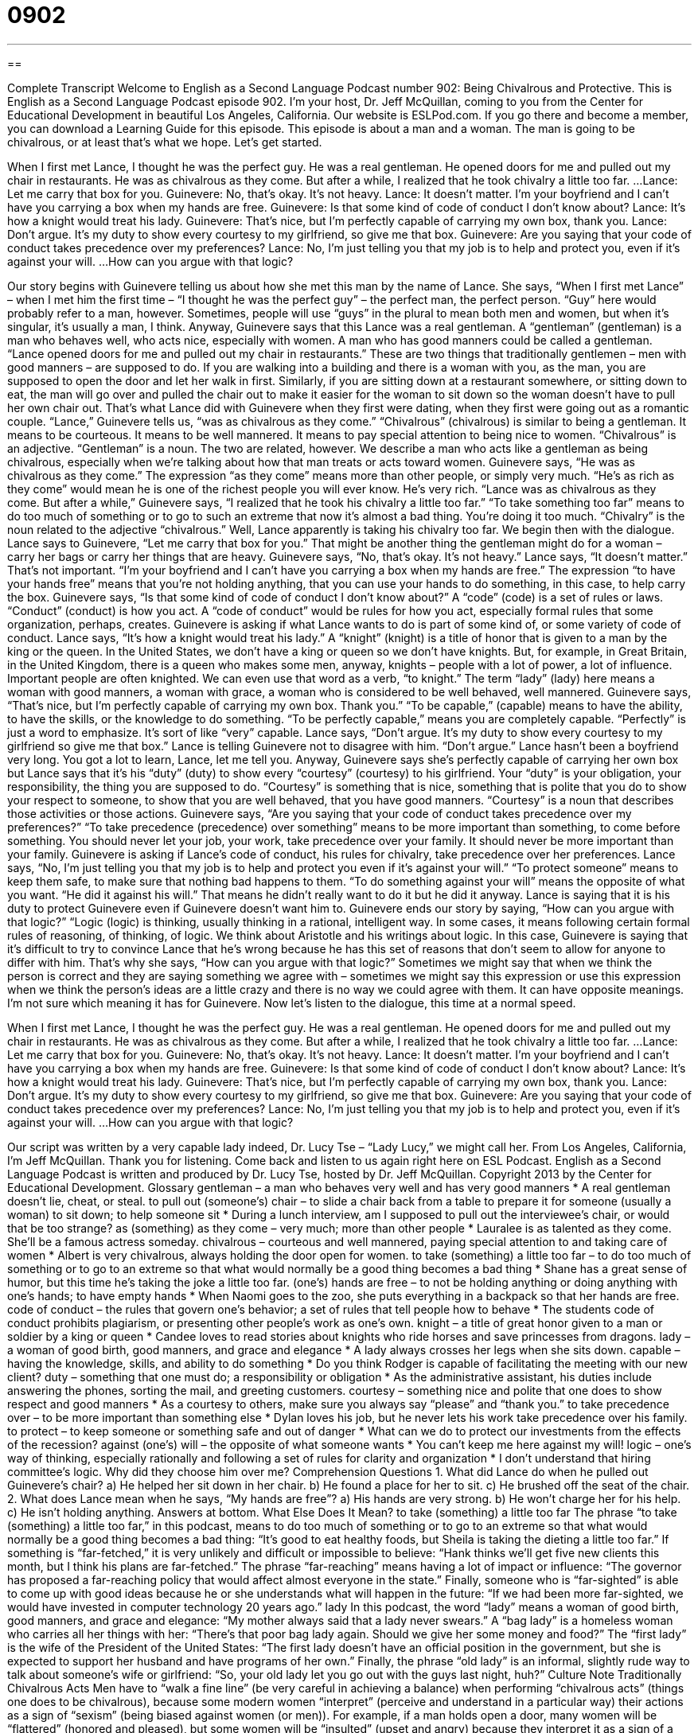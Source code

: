 = 0902
:toc: left
:toclevels: 3
:sectnums:
:stylesheet: ../../../myAdocCss.css

'''

== 

Complete Transcript
Welcome to English as a Second Language Podcast number 902: Being Chivalrous and Protective.
This is English as a Second Language Podcast episode 902. I'm your host, Dr. Jeff McQuillan, coming to you from the Center for Educational Development in beautiful Los Angeles, California.
Our website is ESLPod.com. If you go there and become a member, you can download a Learning Guide for this episode.
This episode is about a man and a woman. The man is going to be chivalrous, or at least that's what we hope. Let’s get started.
[start of story]
When I first met Lance, I thought he was the perfect guy. He was a real gentleman. He opened doors for me and pulled out my chair in restaurants. He was as chivalrous as they come. But after a while, I realized that he took chivalry a little too far.
...
Lance: Let me carry that box for you.
Guinevere: No, that’s okay. It’s not heavy.
Lance: It doesn’t matter. I’m your boyfriend and I can’t have you carrying a box when my hands are free.
Guinevere: Is that some kind of code of conduct I don’t know about?
Lance: It’s how a knight would treat his lady.
Guinevere: That’s nice, but I’m perfectly capable of carrying my own box, thank you.
Lance: Don’t argue. It’s my duty to show every courtesy to my girlfriend, so give me that box.
Guinevere: Are you saying that your code of conduct takes precedence over my preferences?
Lance: No, I’m just telling you that my job is to help and protect you, even if it’s against your will.
...
How can you argue with that logic?
[end of story]
Our story begins with Guinevere telling us about how she met this man by the name of Lance. She says, “When I first met Lance” – when I met him the first time – “I thought he was the perfect guy” – the perfect man, the perfect person. “Guy” here would probably refer to a man, however. Sometimes, people will use “guys” in the plural to mean both men and women, but when it's singular, it's usually a man, I think.
Anyway, Guinevere says that this Lance was a real gentleman. A “gentleman” (gentleman) is a man who behaves well, who acts nice, especially with women. A man who has good manners could be called a gentleman. “Lance opened doors for me and pulled out my chair in restaurants.” These are two things that traditionally gentlemen – men with good manners – are supposed to do. If you are walking into a building and there is a woman with you, as the man, you are supposed to open the door and let her walk in first. Similarly, if you are sitting down at a restaurant somewhere, or sitting down to eat, the man will go over and pulled the chair out to make it easier for the woman to sit down so the woman doesn't have to pull her own chair out. That's what Lance did with Guinevere when they first were dating, when they first were going out as a romantic couple.
“Lance,” Guinevere tells us, “was as chivalrous as they come.” “Chivalrous” (chivalrous) is similar to being a gentleman. It means to be courteous. It means to be well mannered. It means to pay special attention to being nice to women. “Chivalrous” is an adjective. “Gentleman” is a noun. The two are related, however. We describe a man who acts like a gentleman as being chivalrous, especially when we're talking about how that man treats or acts toward women. Guinevere says, “He was as chivalrous as they come.” The expression “as they come” means more than other people, or simply very much. “He's as rich as they come” would mean he is one of the richest people you will ever know. He's very rich.
“Lance was as chivalrous as they come. But after a while,” Guinevere says, “I realized that he took his chivalry a little too far.” “To take something too far” means to do too much of something or to go to such an extreme that now it's almost a bad thing. You're doing it too much. “Chivalry” is the noun related to the adjective “chivalrous.” Well, Lance apparently is taking his chivalry too far.
We begin then with the dialogue. Lance says to Guinevere, “Let me carry that box for you.” That might be another thing the gentleman might do for a woman – carry her bags or carry her things that are heavy.
Guinevere says, “No, that's okay. It's not heavy.” Lance says, “It doesn't matter.” That's not important. “I'm your boyfriend and I can't have you carrying a box when my hands are free.” The expression “to have your hands free” means that you're not holding anything, that you can use your hands to do something, in this case, to help carry the box. Guinevere says, “Is that some kind of code of conduct I don't know about?” A “code” (code) is a set of rules or laws. “Conduct” (conduct) is how you act. A “code of conduct” would be rules for how you act, especially formal rules that some organization, perhaps, creates. Guinevere is asking if what Lance wants to do is part of some kind of, or some variety of code of conduct.
Lance says, “It's how a knight would treat his lady.” A “knight” (knight) is a title of honor that is given to a man by the king or the queen. In the United States, we don't have a king or queen so we don't have knights. But, for example, in Great Britain, in the United Kingdom, there is a queen who makes some men, anyway, knights – people with a lot of power, a lot of influence. Important people are often knighted. We can even use that word as a verb, “to knight.” The term “lady” (lady) here means a woman with good manners, a woman with grace, a woman who is considered to be well behaved, well mannered.
Guinevere says, “That's nice, but I'm perfectly capable of carrying my own box. Thank you.” “To be capable,” (capable) means to have the ability, to have the skills, or the knowledge to do something. “To be perfectly capable,” means you are completely capable. “Perfectly” is just a word to emphasize. It's sort of like “very” capable.
Lance says, “Don't argue. It's my duty to show every courtesy to my girlfriend so give me that box.” Lance is telling Guinevere not to disagree with him. “Don't argue.” Lance hasn’t been a boyfriend very long. You got a lot to learn, Lance, let me tell you. Anyway, Guinevere says she's perfectly capable of carrying her own box but Lance says that it's his “duty” (duty) to show every “courtesy” (courtesy) to his girlfriend. Your “duty” is your obligation, your responsibility, the thing you are supposed to do. “Courtesy” is something that is nice, something that is polite that you do to show your respect to someone, to show that you are well behaved, that you have good manners. “Courtesy” is a noun that describes those activities or those actions.
Guinevere says, “Are you saying that your code of conduct takes precedence over my preferences?” “To take precedence (precedence) over something” means to be more important than something, to come before something. You should never let your job, your work, take precedence over your family. It should never be more important than your family.
Guinevere is asking if Lance’s code of conduct, his rules for chivalry, take precedence over her preferences. Lance says, “No, I'm just telling you that my job is to help and protect you even if it's against your will.” “To protect someone” means to keep them safe, to make sure that nothing bad happens to them. “To do something against your will” means the opposite of what you want. “He did it against his will.” That means he didn't really want to do it but he did it anyway. Lance is saying that it is his duty to protect Guinevere even if Guinevere doesn't want him to.
Guinevere ends our story by saying, “How can you argue with that logic?” “Logic (logic) is thinking, usually thinking in a rational, intelligent way. In some cases, it means following certain formal rules of reasoning, of thinking, of logic. We think about Aristotle and his writings about logic. In this case, Guinevere is saying that it's difficult to try to convince Lance that he's wrong because he has this set of reasons that don't seem to allow for anyone to differ with him. That's why she says, “How can you argue with that logic?” Sometimes we might say that when we think the person is correct and they are saying something we agree with – sometimes we might say this expression or use this expression when we think the person’s ideas are a little crazy and there is no way we could agree with them. It can have opposite meanings. I'm not sure which meaning it has for Guinevere.
Now let's listen to the dialogue, this time at a normal speed.
[start of story]
When I first met Lance, I thought he was the perfect guy. He was a real gentleman. He opened doors for me and pulled out my chair in restaurants. He was as chivalrous as they come. But after a while, I realized that he took chivalry a little too far.
...
Lance: Let me carry that box for you.
Guinevere: No, that’s okay. It’s not heavy.
Lance: It doesn’t matter. I’m your boyfriend and I can’t have you carrying a box when my hands are free.
Guinevere: Is that some kind of code of conduct I don’t know about?
Lance: It’s how a knight would treat his lady.
Guinevere: That’s nice, but I’m perfectly capable of carrying my own box, thank you.
Lance: Don’t argue. It’s my duty to show every courtesy to my girlfriend, so give me that box.
Guinevere: Are you saying that your code of conduct takes precedence over my preferences?
Lance: No, I’m just telling you that my job is to help and protect you, even if it’s against your will.
...
How can you argue with that logic?
[end of story]
Our script was written by a very capable lady indeed, Dr. Lucy Tse – “Lady Lucy,” we might call her.
From Los Angeles, California, I'm Jeff McQuillan. Thank you for listening. Come back and listen to us again right here on ESL Podcast.
English as a Second Language Podcast is written and produced by Dr. Lucy Tse, hosted by Dr. Jeff McQuillan. Copyright 2013 by the Center for Educational Development.
Glossary
gentleman – a man who behaves very well and has very good manners
* A real gentleman doesn’t lie, cheat, or steal.
to pull out (someone’s) chair – to slide a chair back from a table to prepare it for someone (usually a woman) to sit down; to help someone sit
* During a lunch interview, am I supposed to pull out the interviewee’s chair, or would that be too strange?
as (something) as they come – very much; more than other people
* Lauralee is as talented as they come. She’ll be a famous actress someday.
chivalrous – courteous and well mannered, paying special attention to and taking care of women
* Albert is very chivalrous, always holding the door open for women.
to take (something) a little too far – to do too much of something or to go to an extreme so that what would normally be a good thing becomes a bad thing
* Shane has a great sense of humor, but this time he’s taking the joke a little too far.
(one’s) hands are free – to not be holding anything or doing anything with one’s hands; to have empty hands
* When Naomi goes to the zoo, she puts everything in a backpack so that her hands are free.
code of conduct – the rules that govern one’s behavior; a set of rules that tell people how to behave
* The students code of conduct prohibits plagiarism, or presenting other people’s work as one’s own.
knight – a title of great honor given to a man or soldier by a king or queen
* Candee loves to read stories about knights who ride horses and save princesses from dragons.
lady – a woman of good birth, good manners, and grace and elegance
* A lady always crosses her legs when she sits down.
capable – having the knowledge, skills, and ability to do something
* Do you think Rodger is capable of facilitating the meeting with our new client?
duty – something that one must do; a responsibility or obligation
* As the administrative assistant, his duties include answering the phones, sorting the mail, and greeting customers.
courtesy – something nice and polite that one does to show respect and good manners
* As a courtesy to others, make sure you always say “please” and “thank you.”
to take precedence over – to be more important than something else
* Dylan loves his job, but he never lets his work take precedence over his family.
to protect – to keep someone or something safe and out of danger
* What can we do to protect our investments from the effects of the recession?
against (one’s) will – the opposite of what someone wants
* You can’t keep me here against my will!
logic – one’s way of thinking, especially rationally and following a set of rules for clarity and organization
* I don’t understand that hiring committee’s logic. Why did they choose him over me?
Comprehension Questions
1. What did Lance do when he pulled out Guinevere’s chair?
a) He helped her sit down in her chair.
b) He found a place for her to sit.
c) He brushed off the seat of the chair.
2. What does Lance mean when he says, “My hands are free”?
a) His hands are very strong.
b) He won’t charge her for his help.
c) He isn’t holding anything.
Answers at bottom.
What Else Does It Mean?
to take (something) a little too far
The phrase “to take (something) a little too far,” in this podcast, means to do too much of something or to go to an extreme so that what would normally be a good thing becomes a bad thing: “It’s good to eat healthy foods, but Sheila is taking the dieting a little too far.” If something is “far-fetched,” it is very unlikely and difficult or impossible to believe: “Hank thinks we’ll get five new clients this month, but I think his plans are far-fetched.” The phrase “far-reaching” means having a lot of impact or influence: “The governor has proposed a far-reaching policy that would affect almost everyone in the state.” Finally, someone who is “far-sighted” is able to come up with good ideas because he or she understands what will happen in the future: “If we had been more far-sighted, we would have invested in computer technology 20 years ago.”
lady
In this podcast, the word “lady” means a woman of good birth, good manners, and grace and elegance: “My mother always said that a lady never swears.” A “bag lady” is a homeless woman who carries all her things with her: “There’s that poor bag lady again. Should we give her some money and food?” The “first lady” is the wife of the President of the United States: “The first lady doesn’t have an official position in the government, but she is expected to support her husband and have programs of her own.” Finally, the phrase “old lady” is an informal, slightly rude way to talk about someone’s wife or girlfriend: “So, your old lady let you go out with the guys last night, huh?”
Culture Note
Traditionally Chivalrous Acts
Men have to “walk a fine line” (be very careful in achieving a balance) when performing “chivalrous acts” (things one does to be chivalrous), because some modern women “interpret” (perceive and understand in a particular way) their actions as a sign of “sexism” (being biased against women (or men)). For example, if a man holds open a door, many women will be “flattered” (honored and pleased), but some women will be “insulted” (upset and angry) because they interpret it as a sign of a man showing that he is stronger than she is.
“Nevertheless” (even though that is true), men can perform many chivalrous acts to show their respect and admiration for women. In addition to holding open doors and car doors, they can hold an umbrella over a woman’s head when it is raining. If it is cold outside, they can offer the woman their jacket. If it is too cold or rainy, the man can go to get the car and bring it closer to the door so that the woman does not have to walk in the “inclement weather” (bad weather).
Traditionally, to be chivalrous, when walking down the street, the man walks on the side of the sidewalk that is closest to the street, so that if a car drives through a “puddle” (water that has collected in a low part on a street), it will not splash onto her.
Similarly, in a restaurant, a man stands up as a woman arrives at the table and when she stands up to leave the table. Men can also pull out the woman’s chair to make it easier for her to sit down.
Comprehension Answers
1 - a
2 - c